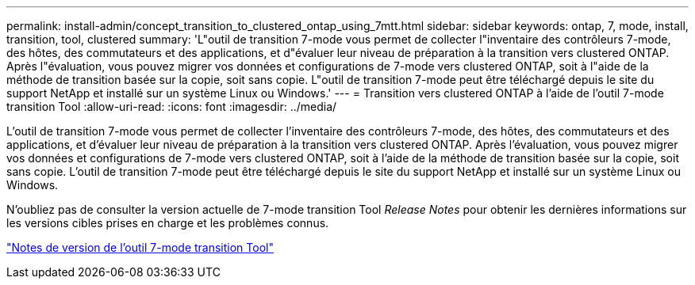 ---
permalink: install-admin/concept_transition_to_clustered_ontap_using_7mtt.html 
sidebar: sidebar 
keywords: ontap, 7, mode, install, transition, tool, clustered 
summary: 'L"outil de transition 7-mode vous permet de collecter l"inventaire des contrôleurs 7-mode, des hôtes, des commutateurs et des applications, et d"évaluer leur niveau de préparation à la transition vers clustered ONTAP. Après l"évaluation, vous pouvez migrer vos données et configurations de 7-mode vers clustered ONTAP, soit à l"aide de la méthode de transition basée sur la copie, soit sans copie. L"outil de transition 7-mode peut être téléchargé depuis le site du support NetApp et installé sur un système Linux ou Windows.' 
---
= Transition vers clustered ONTAP à l'aide de l'outil 7-mode transition Tool
:allow-uri-read: 
:icons: font
:imagesdir: ../media/


[role="lead"]
L'outil de transition 7-mode vous permet de collecter l'inventaire des contrôleurs 7-mode, des hôtes, des commutateurs et des applications, et d'évaluer leur niveau de préparation à la transition vers clustered ONTAP. Après l'évaluation, vous pouvez migrer vos données et configurations de 7-mode vers clustered ONTAP, soit à l'aide de la méthode de transition basée sur la copie, soit sans copie. L'outil de transition 7-mode peut être téléchargé depuis le site du support NetApp et installé sur un système Linux ou Windows.

N'oubliez pas de consulter la version actuelle de 7-mode transition Tool _Release Notes_ pour obtenir les dernières informations sur les versions cibles prises en charge et les problèmes connus.

http://docs.netapp.com/us-en/ontap-7mode-transition/releasenotes.html["Notes de version de l'outil 7-mode transition Tool"]
